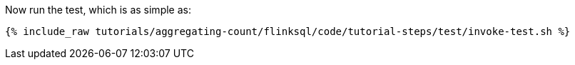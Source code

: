 Now run the test, which is as simple as:

+++++
<pre class="snippet"><code class="shell">{% include_raw tutorials/aggregating-count/flinksql/code/tutorial-steps/test/invoke-test.sh %}</code></pre>
+++++

